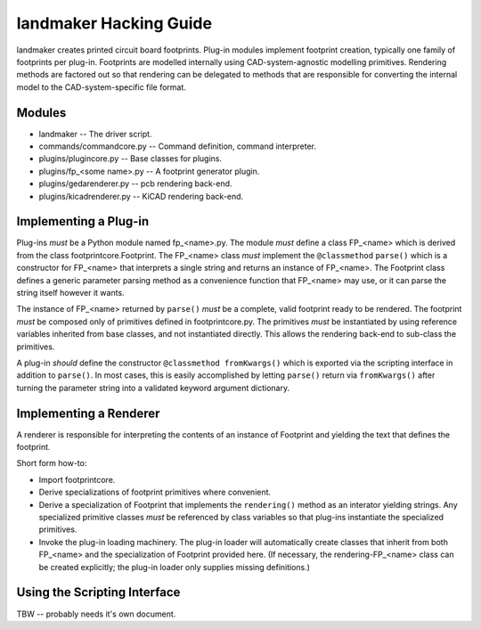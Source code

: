 =======================
landmaker Hacking Guide
=======================

landmaker creates printed circuit board footprints.
Plug-in modules implement footprint creation, typically one family of footprints per plug-in.
Footprints are modelled internally using CAD-system-agnostic modelling primitives.
Rendering methods are factored out so that rendering can be delegated to methods that
are responsible for converting the internal model to the CAD-system-specific file format. 

Modules
-------

- landmaker -- The driver script.
- commands/commandcore.py -- Command definition, command interpreter.
- plugins/plugincore.py -- Base classes for plugins.
- plugins/fp_<some name>.py -- A footprint generator plugin.
- plugins/gedarenderer.py -- pcb rendering back-end.
- plugins/kicadrenderer.py -- KiCAD rendering back-end.

Implementing a Plug-in
----------------------

Plug-ins *must* be a Python module named fp_<name>.py.
The module *must* define a class FP_<name> which is derived 
from the class footprintcore.Footprint.
The FP_<name> class *must* implement the ``@classmethod`` ``parse()``
which is a constructor for FP_<name> that interprets a single
string and returns an instance of FP_<name>.  
The Footprint class defines a generic parameter parsing method as a
convenience function that FP_<name> may use, or it can parse
the string itself however it wants.

The instance of FP_<name> returned by ``parse()`` *must* be
a complete, valid footprint ready to be rendered.
The footprint *must* be composed only of primitives defined
in footprintcore.py.
The primitives *must* be instantiated by using reference 
variables inherited from base classes, and not instantiated
directly.  This allows the rendering back-end to sub-class
the primitives.

A plug-in *should* define the constructor ``@classmethod fromKwargs()``
which is exported via the scripting interface in addition to
``parse()``.
In most cases, this is easily accomplished by letting ``parse()``
return via ``fromKwargs()`` after turning the parameter string
into a validated keyword argument dictionary.


Implementing a Renderer
-----------------------

A renderer is responsible for interpreting the contents of
an instance of Footprint and yielding the text that defines
the footprint.

Short form how-to:

- Import footprintcore.
- Derive specializations of footprint primitives where convenient.
- Derive a specialization of Footprint that implements the ``rendering()`` 
  method as an interator yielding strings.
  Any specialized primitive classes *must* be referenced by 
  class variables so that plug-ins instantiate the specialized
  primitives.
- Invoke the plug-in loading machinery. 
  The plug-in loader will automatically create classes that
  inherit from both FP_<name> and the specialization of Footprint
  provided here. (If necessary, the rendering-FP_<name> class can
  be created explicitly; the plug-in loader only supplies missing
  definitions.)

Using the Scripting Interface
-----------------------------

TBW -- probably needs it's own document.

